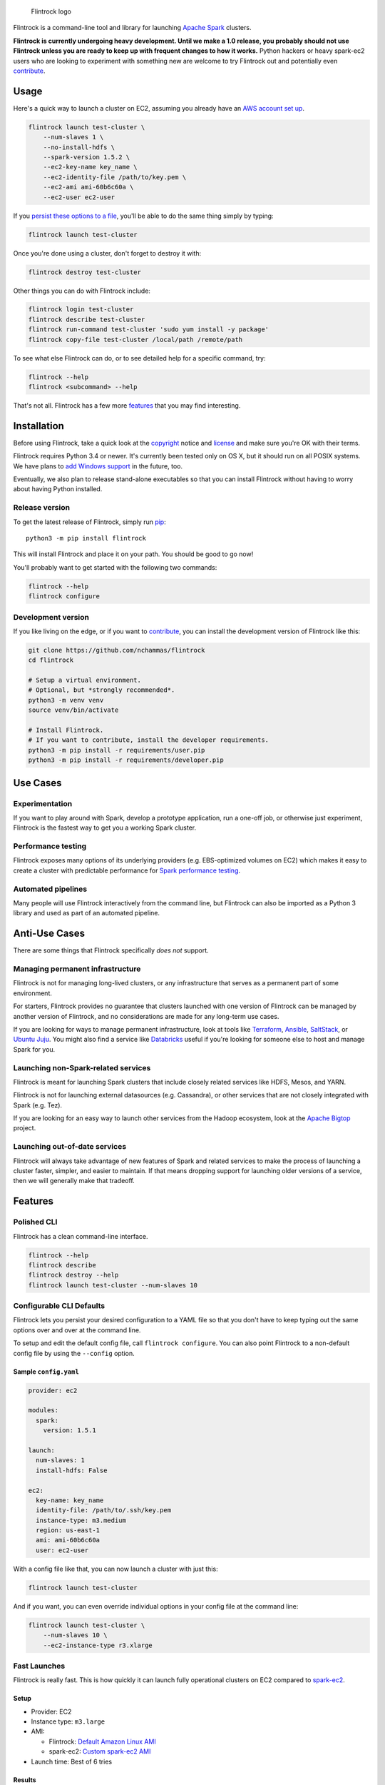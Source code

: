 .. figure:: https://raw.githubusercontent.com/nchammas/flintrock/master/flintrock-logo.png
   :alt: Flintrock logo

   Flintrock logo

|Build Status| |Gitter|

Flintrock is a command-line tool and library for launching `Apache
Spark <http://spark.apache.org/>`__ clusters.

**Flintrock is currently undergoing heavy development. Until we make a
1.0 release, you probably should not use Flintrock unless you are ready
to keep up with frequent changes to how it works.** Python hackers or
heavy spark-ec2 users who are looking to experiment with something new
are welcome to try Flintrock out and potentially even
`contribute <https://github.com/nchammas/flintrock/blob/master/CONTRIBUTING.md>`__.

Usage
-----

Here's a quick way to launch a cluster on EC2, assuming you already have
an `AWS account set
up <http://docs.aws.amazon.com/AWSEC2/latest/UserGuide/get-set-up-for-amazon-ec2.html>`__.

.. code:: sh

    flintrock launch test-cluster \
        --num-slaves 1 \
        --no-install-hdfs \
        --spark-version 1.5.2 \
        --ec2-key-name key_name \
        --ec2-identity-file /path/to/key.pem \
        --ec2-ami ami-60b6c60a \
        --ec2-user ec2-user

If you `persist these options to a file <#configurable-cli-defaults>`__,
you'll be able to do the same thing simply by typing:

.. code:: sh

    flintrock launch test-cluster

Once you're done using a cluster, don't forget to destroy it with:

.. code:: sh

    flintrock destroy test-cluster

Other things you can do with Flintrock include:

.. code:: sh

    flintrock login test-cluster
    flintrock describe test-cluster
    flintrock run-command test-cluster 'sudo yum install -y package'
    flintrock copy-file test-cluster /local/path /remote/path

To see what else Flintrock can do, or to see detailed help for a
specific command, try:

.. code:: sh

    flintrock --help
    flintrock <subcommand> --help

That's not all. Flintrock has a few more `features <#features>`__ that
you may find interesting.

Installation
------------

Before using Flintrock, take a quick look at the
`copyright <https://github.com/nchammas/flintrock/blob/master/COPYRIGHT>`__
notice and
`license <https://github.com/nchammas/flintrock/blob/master/LICENSE>`__
and make sure you're OK with their terms.

Flintrock requires Python 3.4 or newer. It's currently been tested only
on OS X, but it should run on all POSIX systems. We have plans to `add
Windows support <https://github.com/nchammas/flintrock/issues/46>`__ in
the future, too.

Eventually, we also plan to release stand-alone executables so that you
can install Flintrock without having to worry about having Python
installed.

Release version
~~~~~~~~~~~~~~~

To get the latest release of Flintrock, simply run
`pip <https://pip.pypa.io/en/stable/>`__:

::

    python3 -m pip install flintrock

This will install Flintrock and place it on your path. You should be
good to go now!

You'll probably want to get started with the following two commands:

.. code:: sh

    flintrock --help
    flintrock configure

Development version
~~~~~~~~~~~~~~~~~~~

If you like living on the edge, or if you want to
`contribute <https://github.com/nchammas/flintrock/blob/master/CONTRIBUTING.md>`__,
you can install the development version of Flintrock like this:

.. code:: sh

    git clone https://github.com/nchammas/flintrock
    cd flintrock

    # Setup a virtual environment.
    # Optional, but *strongly recommended*.
    python3 -m venv venv
    source venv/bin/activate

    # Install Flintrock.
    # If you want to contribute, install the developer requirements.
    python3 -m pip install -r requirements/user.pip
    python3 -m pip install -r requirements/developer.pip

Use Cases
---------

Experimentation
~~~~~~~~~~~~~~~

If you want to play around with Spark, develop a prototype application,
run a one-off job, or otherwise just experiment, Flintrock is the
fastest way to get you a working Spark cluster.

Performance testing
~~~~~~~~~~~~~~~~~~~

Flintrock exposes many options of its underlying providers (e.g.
EBS-optimized volumes on EC2) which makes it easy to create a cluster
with predictable performance for `Spark performance
testing <https://github.com/databricks/spark-perf>`__.

Automated pipelines
~~~~~~~~~~~~~~~~~~~

Many people will use Flintrock interactively from the command line, but
Flintrock can also be imported as a Python 3 library and used as part of
an automated pipeline.

Anti-Use Cases
--------------

There are some things that Flintrock specifically *does not* support.

Managing permanent infrastructure
~~~~~~~~~~~~~~~~~~~~~~~~~~~~~~~~~

Flintrock is not for managing long-lived clusters, or any infrastructure
that serves as a permanent part of some environment.

For starters, Flintrock provides no guarantee that clusters launched
with one version of Flintrock can be managed by another version of
Flintrock, and no considerations are made for any long-term use cases.

If you are looking for ways to manage permanent infrastructure, look at
tools like `Terraform <https://www.terraform.io/>`__,
`Ansible <http://www.ansible.com/>`__,
`SaltStack <http://saltstack.com/>`__, or `Ubuntu
Juju <http://www.ubuntu.com/cloud/tools/juju>`__. You might also find a
service like `Databricks <https://databricks.com/product/databricks>`__
useful if you're looking for someone else to host and manage Spark for
you.

Launching non-Spark-related services
~~~~~~~~~~~~~~~~~~~~~~~~~~~~~~~~~~~~

Flintrock is meant for launching Spark clusters that include closely
related services like HDFS, Mesos, and YARN.

Flintrock is not for launching external datasources (e.g. Cassandra), or
other services that are not closely integrated with Spark (e.g. Tez).

If you are looking for an easy way to launch other services from the
Hadoop ecosystem, look at the `Apache
Bigtop <http://bigtop.apache.org/>`__ project.

Launching out-of-date services
~~~~~~~~~~~~~~~~~~~~~~~~~~~~~~

Flintrock will always take advantage of new features of Spark and
related services to make the process of launching a cluster faster,
simpler, and easier to maintain. If that means dropping support for
launching older versions of a service, then we will generally make that
tradeoff.

Features
--------

Polished CLI
~~~~~~~~~~~~

Flintrock has a clean command-line interface.

.. code:: sh

    flintrock --help
    flintrock describe
    flintrock destroy --help
    flintrock launch test-cluster --num-slaves 10

Configurable CLI Defaults
~~~~~~~~~~~~~~~~~~~~~~~~~

Flintrock lets you persist your desired configuration to a YAML file so
that you don't have to keep typing out the same options over and over at
the command line.

To setup and edit the default config file, call ``flintrock configure``.
You can also point Flintrock to a non-default config file by using the
``--config`` option.

Sample ``config.yaml``
^^^^^^^^^^^^^^^^^^^^^^

.. code:: yaml

    provider: ec2

    modules:
      spark:
        version: 1.5.1

    launch:
      num-slaves: 1
      install-hdfs: False

    ec2:
      key-name: key_name
      identity-file: /path/to/.ssh/key.pem
      instance-type: m3.medium
      region: us-east-1
      ami: ami-60b6c60a
      user: ec2-user

With a config file like that, you can now launch a cluster with just
this:

.. code:: sh

    flintrock launch test-cluster

And if you want, you can even override individual options in your config
file at the command line:

.. code:: sh

    flintrock launch test-cluster \
        --num-slaves 10 \
        --ec2-instance-type r3.xlarge

Fast Launches
~~~~~~~~~~~~~

Flintrock is really fast. This is how quickly it can launch fully
operational clusters on EC2 compared to
`spark-ec2 <https://spark.apache.org/docs/latest/ec2-scripts.html>`__.

Setup
^^^^^

-  Provider: EC2
-  Instance type: ``m3.large``
-  AMI:

   -  Flintrock: `Default Amazon Linux
      AMI <https://aws.amazon.com/amazon-linux-ami/>`__
   -  spark-ec2: `Custom spark-ec2
      AMI <https://github.com/amplab/spark-ec2/tree/a990752575cd8b0ab25731d7820a55c714798ec3/ami-list>`__

-  Launch time: Best of 6 tries

Results
^^^^^^^

+----------------+-------------------------+-------------------------+
| Cluster Size   | Flintrock Launch Time   | spark-ec2 Launch Time   |
+================+=========================+=========================+
| 1 slave        | 2m 06s                  | 8m 44s                  |
+----------------+-------------------------+-------------------------+
| 50 slaves      | 5m 12s                  | 37m 30s                 |
+----------------+-------------------------+-------------------------+
| 100 slaves     | 8m 46s                  | 1h 06m 05s              |
+----------------+-------------------------+-------------------------+

The spark-ec2 launch times are sourced from
`SPARK-5189 <https://issues.apache.org/jira/browse/SPARK-5189>`__.

Advanced Storage Setup
~~~~~~~~~~~~~~~~~~~~~~

Flintrock automatically configures any available `ephemeral
storage <http://docs.aws.amazon.com/AWSEC2/latest/UserGuide/InstanceStorage.html>`__
on the cluster and makes it available to installed modules like HDFS and
Spark. This storage is fast and is perfect for use as a temporary store
by those services.

Tests
~~~~~

Flintrock comes with a set of automated, end-to-end
`tests <https://github.com/nchammas/flintrock/tree/master/tests>`__.
These tests help us develop Flintrock with confidence and guarantee a
certain level of quality.

Low-level Provider Options
~~~~~~~~~~~~~~~~~~~~~~~~~~

Flintrock exposes low-level provider options (e.g. `instance-initiated
shutdown
behavior <http://docs.aws.amazon.com/AWSEC2/latest/UserGuide/terminating-instances.html#Using_ChangingInstanceInitiatedShutdownBehavior>`__)
so you can control the details of how your cluster is setup if you want.

Library Use
~~~~~~~~~~~

This is not yet proven out, but Flintrock's architecture should allow it
to be used as a Python 3 library. Once the command-line application
matures a bit, we will flesh out this use case if there is demand for
it.

Anti-Features
-------------

Support for out-of-date versions of Python, EC2 APIs, etc.
~~~~~~~~~~~~~~~~~~~~~~~~~~~~~~~~~~~~~~~~~~~~~~~~~~~~~~~~~~

Supporting multiple versions of anything is tough. There's more surface
area to cover for testing, and over the long term the maintenance burden
of supporting something non-current with bug fixes and workarounds
really adds up.

There are projects that support stuff across a wide cut of language or
API versions. For example, Spark supports Java 7 and 8, and Python 2.6+
and 3+. The people behind these projects are gods. They take on an
immense maintenance burden for the benefit and convenience of their
users.

We here at project Flintrock are much more modest in our abilities. We
are best able to serve the project over the long term when we limit
ourselves to supporting a small but widely applicable set of
configurations.

Motivation
----------

*Note: The explanation here is provided from the perspective of
Flintrock's original author, Nicholas Chammas.*

I got started with Spark by using
`spark-ec2 <http://spark.apache.org/docs/latest/ec2-scripts.html>`__.
It's one of the biggest reasons I found Spark so accessible. I didn't
need to spend time upfront working through some setup guide before I
could work on a "real" problem. Instead, with a simple spark-ec2 command
I was able to launch a large, working cluster and get straight to
business.

As I became a heavy user of spark-ec2, several limitations stood out and
became an increasing pain. They provided me with the motivation for this
project.

Among those limitations are:

-  **Slow launches**: spark-ec2 cluster launch times increase linearly
   with the number of slaves being created. For example, it takes
   spark-ec2 **`over an
   hour <https://issues.apache.org/jira/browse/SPARK-5189>`__** to
   launch a cluster with 100 slaves.
   (`SPARK-4325 <https://issues.apache.org/jira/browse/SPARK-4325>`__,
   `SPARK-5189 <https://issues.apache.org/jira/browse/SPARK-5189>`__)
-  **No support for configuration files**: spark-ec2 does not support
   reading options from a config file, so users are always forced to
   type them in at the command line.
   (`SPARK-925 <https://issues.apache.org/jira/browse/SPARK-925>`__)
-  **Un-resizable clusters**: Adding or removing slaves from an existing
   spark-ec2 cluster is not possible.
   (`SPARK-2008 <https://issues.apache.org/jira/browse/SPARK-2008>`__)
-  **Out-of-date machine images**: spark-ec2 uses very old machine
   images, and the process of updating those machine images is not
   automated.
   (`SPARK-3821 <https://issues.apache.org/jira/browse/SPARK-3821>`__)
-  **Unexposed EC2 options**: spark-ec2 does not expose all the EC2
   options one would want to use as part of automated performance
   testing of Spark.
   (`SPARK-6220 <https://issues.apache.org/jira/browse/SPARK-6220>`__)
-  **Poor support for programmatic use cases**: spark-ec2 was not built
   with programmatic use in mind, so many flows are difficult or
   impossible to automate.
   (`SPARK-5627 <https://issues.apache.org/jira/browse/SPARK-5627>`__,
   `SPARK-5629 <https://issues.apache.org/jira/browse/SPARK-5629>`__)
-  **No standalone distribution**: spark-ec2 comes bundled with Spark
   and has no independent releases or distribution. Instead of being a
   nimble tool that can progress independently and be installed
   separately, it is tied to Spark's release cycle and distributed with
   Spark, which clocks in at a few hundred megabytes.

Flintrock addresses, or will address, all of these shortcomings.

Additional Bonuses
~~~~~~~~~~~~~~~~~~

There are a few additional peeves I had with spark-ec2 -- some of which
are difficult to fix -- that I wanted to address with Flintrock:

-  Flintrock does not assault stdout with all kinds of unnecessary
   output during a cluster launch.
-  By default, Flintrock only authorizes the client it's running from to
   SSH into launched clusters. spark-ec2 defaults to allowing anyone to
   make SSH attempts to the cluster.
-  During an EC2 cluster launch Flintrock makes a single request to
   allocate all the required instances. This eliminates an annoying
   category of bugs in spark-ec2 related to hitting instance limits or
   to AWS metadata not propagating quickly enough.

About the Flintrock Logo
------------------------

The `Flintrock
logo <https://github.com/nchammas/flintrock/blob/master/flintrock-logo.png>`__
was created using `Highbrow Cafetorium
JNL <http://www.myfonts.com/fonts/jnlevine/highbrow-cafetorium/>`__ and
`this icon <https://thenounproject.com/term/stars/40856/>`__. Licenses
to use both the font and icon were purchased from their respective
owners.

.. |Build Status| image:: https://travis-ci.org/nchammas/flintrock.svg
   :target: https://travis-ci.org/nchammas/flintrock
.. |Gitter| image:: https://badges.gitter.im/Join%20Chat.svg
   :target: https://gitter.im/nchammas/flintrock


